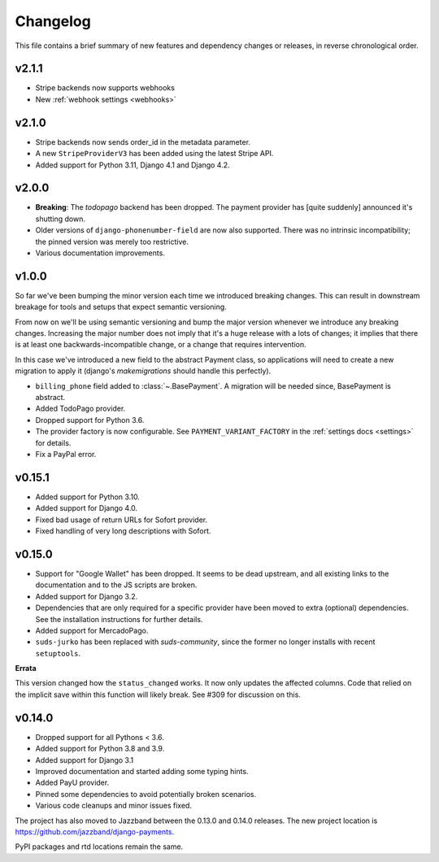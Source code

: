 Changelog
=========

This file contains a brief summary of new features and dependency changes or
releases, in reverse chronological order.

v2.1.1
------
- Stripe backends now supports webhooks
- New :ref:`webhook settings <webhooks>`

v2.1.0
------
- Stripe backends now sends order_id in the metadata parameter.
- A new ``StripeProviderV3`` has been added using the latest Stripe API.
- Added support for Python 3.11, Django 4.1 and Django 4.2.

v2.0.0
------

- **Breaking**: The `todopago` backend has been dropped. The payment provider
  has [quite suddenly] announced it's shutting down.
- Older versions of ``django-phonenumber-field`` are now also supported. There
  was no intrinsic incompatibility; the pinned version was merely too
  restrictive.
- Various documentation improvements.

v1.0.0
------

So far we've been bumping the minor version each time we introduced breaking
changes. This can result in downstream breakage for tools and setups that
expect semantic versioning.

From now on we'll be using semantic versioning and bump the major version
whenever we introduce any breaking changes. Increasing the major number does
not imply that it's a huge release with a lots of changes; it implies that
there is at least one backwards-incompatible change, or a change that requires
intervention.

In this case we've introduced a new field to the abstract Payment class, so
applications will need to create a new migration to apply it (django's
`makemigrations` should handle this perfectly).

- ``billing_phone`` field added to :class:`~.BasePayment`. A migration will be needed
  since, BasePayment is abstract.
- Added TodoPago provider.
- Dropped support for Python 3.6.
- The provider factory is now configurable. See ``PAYMENT_VARIANT_FACTORY`` in
  the :ref:`settings docs <settings>` for details.
- Fix a PayPal error.

v0.15.1
-------

- Added support for Python 3.10.
- Added support for Django 4.0.
- Fixed bad usage of return URLs for Sofort provider.
- Fixed handling of very long descriptions with Sofort.


v0.15.0
-------

- Support for "Google Wallet" has been dropped. It seems to be dead upstream,
  and all existing links to the documentation and to the JS scripts are broken.
- Added support for Django 3.2.
- Dependencies that are only required for a specific provider have been moved
  to extra (optional) dependencies. See the installation instructions for
  further details.
- Added support for MercadoPago.
- ``suds-jurko`` has been replaced with `suds-community`, since the former
  no longer installs with recent ``setuptools``.

**Errata**

This version changed how the ``status_changed`` works. It now only updates the
affected columns. Code that relied on the implicit save within this function
will likely break. See #309 for discussion on this.

v0.14.0
-------

- Dropped support for all Pythons < 3.6.
- Added support for Python 3.8 and 3.9.
- Added support for Django 3.1
- Improved documentation and started adding some typing hints.
- Added PayU provider.
- Pinned some dependencies to avoid potentially broken scenarios.
- Various code cleanups and minor issues fixed.

The project has also moved to Jazzband between the 0.13.0 and 0.14.0 releases.
The new project location is https://github.com/jazzband/django-payments.

PyPI packages and rtd locations remain the same.
